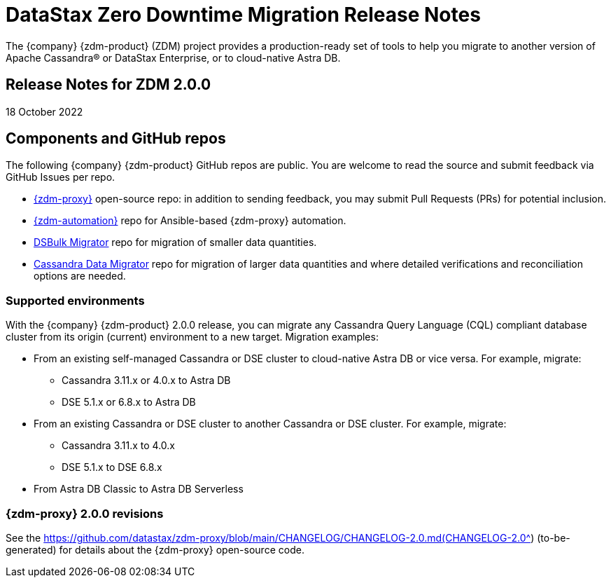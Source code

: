 = DataStax Zero Downtime Migration Release Notes

The {company} {zdm-product} (ZDM) project provides a production-ready set of tools to help you migrate to another version of Apache Cassandra&reg; or DataStax Enterprise, or to cloud-native Astra DB.

== Release Notes for ZDM 2.0.0

18 October 2022

== Components and GitHub repos

The following {company} {zdm-product} GitHub repos are public. You are welcome to read the source and submit feedback via GitHub Issues per repo.

* https://github.com/datastax/zdm-proxy[{zdm-proxy}^] open-source repo: in addition to sending feedback, you may submit Pull Requests (PRs) for potential inclusion.

* https://github.com/datastax/zdm-proxy-automation[{zdm-automation}^] repo for Ansible-based {zdm-proxy} automation.

* https://github.com/datastax/dsbulk-migrator[DSBulk Migrator^] repo for migration of smaller data quantities.

* https://github.com/datastax/cassandra-data-migrator[Cassandra Data Migrator^] repo for migration of larger data quantities and where detailed verifications and reconciliation options are needed.

// * https://github.com/datastax/migration-docs[Migration documentation^] repo.

=== Supported environments

With the {company} {zdm-product} 2.0.0 release, you can migrate any Cassandra Query Language (CQL) compliant database cluster from its origin (current) environment to a new target. Migration examples:

* From an existing self-managed Cassandra or DSE cluster to cloud-native Astra DB or vice versa. For example, migrate:
** Cassandra 3.11.x or 4.0.x to Astra DB
** DSE 5.1.x or 6.8.x to Astra DB
* From an existing Cassandra or DSE cluster to another Cassandra or DSE cluster. For example, migrate:
** Cassandra 3.11.x to 4.0.x
** DSE 5.1.x to DSE 6.8.x
* From Astra DB Classic to Astra DB Serverless

=== {zdm-proxy} 2.0.0 revisions

See the https://github.com/datastax/zdm-proxy/blob/main/CHANGELOG/CHANGELOG-2.0.md(CHANGELOG-2.0^) (to-be-generated) for details about the {zdm-proxy} open-source code.

